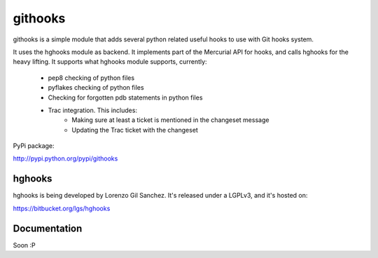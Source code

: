 ========
githooks
========

githooks is a simple module that adds several python related useful hooks to use
with Git hooks system.

It uses the hghooks module as backend. It implements part of the Mercurial API
for hooks, and calls hghooks for the heavy lifting. It supports what hghooks
module supports, currently:

    * pep8 checking of python files
    * pyflakes checking of python files
    * Checking for forgotten pdb statements in python files
    * Trac integration. This includes:
        - Making sure at least a ticket is mentioned in the changeset message
        - Updating the Trac ticket with the changeset

PyPi package:

http://pypi.python.org/pypi/githooks

hghooks
=======

hghooks is being developed by Lorenzo Gil Sanchez. It's released under a LGPLv3,
and it's hosted on:

https://bitbucket.org/lgs/hghooks

Documentation
=============

Soon :P
